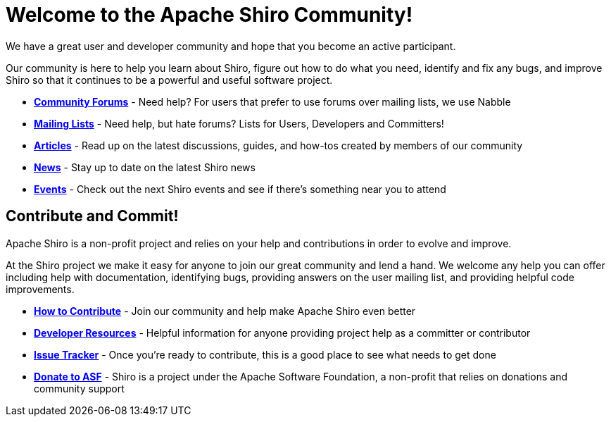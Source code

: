 = Welcome to the Apache Shiro Community!
:jbake-date: 2010-03-18 00:00:00
:jbake-type: page
:jbake-status: published
:jbake-tags: community
:idprefix:

We have a great user and developer community and hope that you become an active participant.

Our community is here to help you learn about Shiro, figure out how to do what you need, identify and fix any bugs, and improve Shiro so that it continues to be a powerful and useful software project.

* *link:forums.html[Community Forums]* - Need help? For users that prefer to use forums over mailing lists, we use Nabble

* *link:mailing-lists.html[Mailing Lists]* - Need help, but hate forums? Lists for Users, Developers and Committers!

* *link:articles.html[Articles]* - Read up on the latest discussions, guides, and how-tos created by members of our community

* *link:news.html[News]* - Stay up to date on the latest Shiro news

* *link:events.html[Events]* - Check out the next Shiro events and see if there's something near you to attend

== Contribute and Commit!

Apache Shiro is a non-profit project and relies on your help and contributions in order to evolve and improve.

At the Shiro project we make it easy for anyone to join our great community and lend a hand. We welcome any help you can offer including help with documentation, identifying bugs, providing answers on the user mailing list, and providing helpful code improvements.

* *link:how-to-contribute.html[How to Contribute]* - Join our community and help make Apache Shiro even better

* *link:developer-resources.html[Developer Resources]* - Helpful information for anyone providing project help as a committer or contributor

* *https://github.com/apache/shiro/issues[Issue Tracker]* - Once you're ready to contribute, this is a good place to see what needs to get done

* *https://www.apache.org/foundation/sponsorship.html[Donate to ASF]* - Shiro is a project under the Apache Software Foundation, a non-profit that relies on donations and community support
